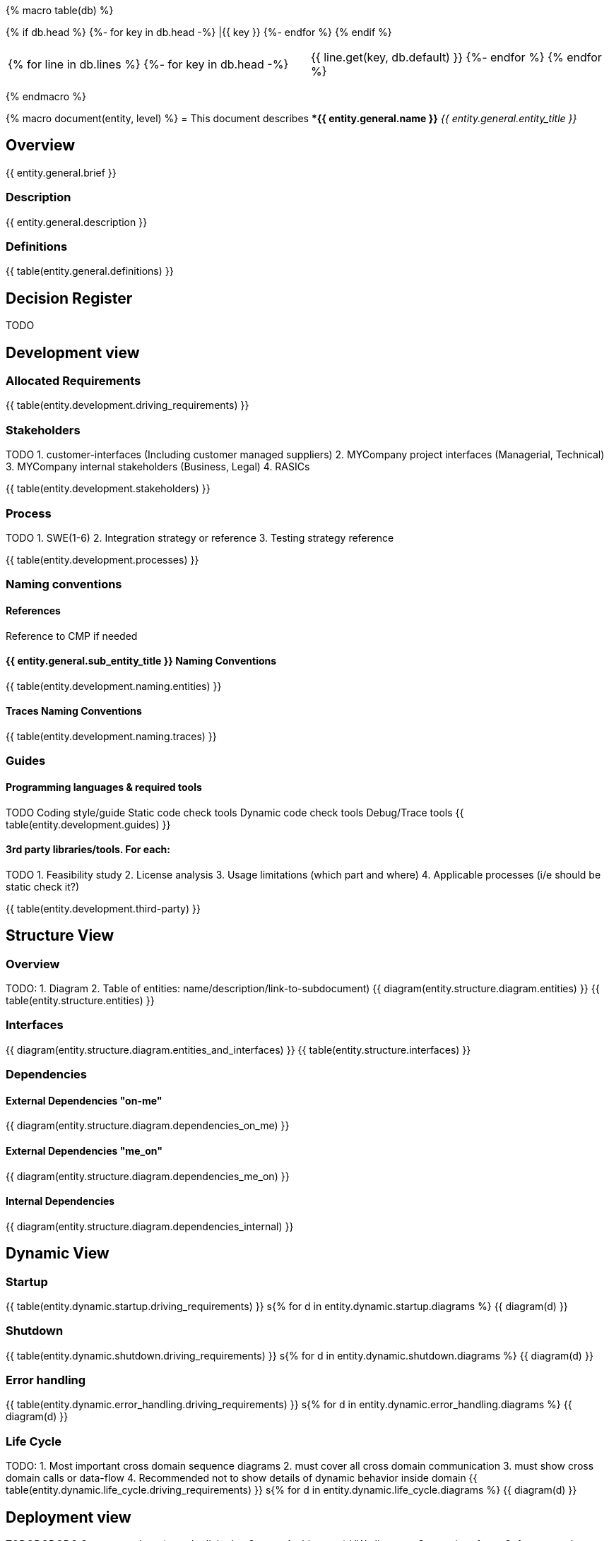 {% macro table(db) %}

[width="100%", options="header"]
{% if db.head %}
{%- for key in db.head -%} |{{ key }} {%- endfor %}
{% endif %}

|=========================================================
{% for line in db.lines %}
{%- for key in db.head -%} |{{ line.get(key, db.default) }} {%- endfor %}
{% endfor %}
|=========================================================

{% endmacro %}



{% macro document(entity, level) %}
= This document describes **{{ entity.general.name }}* _{{ entity.general.entity_title }}_

== Overview
{{ entity.general.brief }}

=== Description
{{ entity.general.description }}

=== Definitions
{{ table(entity.general.definitions) }}

== Decision Register
TODO

== Development view

=== Allocated Requirements
{{ table(entity.development.driving_requirements) }}

=== Stakeholders
TODO
1. customer-interfaces (Including customer managed suppliers)
2. MYCompany project interfaces (Managerial, Technical)
3. MYCompany internal stakeholders (Business, Legal)
4. RASICs

{{ table(entity.development.stakeholders) }}

=== Process
TODO
1. SWE(1-6)
2. Integration strategy or reference
3. Testing strategy reference

{{ table(entity.development.processes) }}

=== Naming conventions

==== References
Reference to CMP if needed

==== {{ entity.general.sub_entity_title }} Naming Conventions
{{ table(entity.development.naming.entities) }}

==== Traces Naming Conventions
{{ table(entity.development.naming.traces) }}

=== Guides

==== Programming languages & required tools
TODO
Coding style/guide
Static code check tools
Dynamic code check tools
Debug/Trace tools
{{ table(entity.development.guides) }}

==== 3rd party libraries/tools. For each:
TODO
1. Feasibility study
2. License analysis
3. Usage limitations (which part and where)
4. Applicable processes (i/e should be static check it?)

{{ table(entity.development.third-party) }}


== Structure View

=== Overview
TODO:
1. Diagram
2. Table of entities: name/description/link-to-subdocument)
{{ diagram(entity.structure.diagram.entities) }}
{{ table(entity.structure.entities) }}

=== Interfaces
{{ diagram(entity.structure.diagram.entities_and_interfaces) }}
{{ table(entity.structure.interfaces) }}


=== Dependencies

==== External Dependencies "on-me"
{{ diagram(entity.structure.diagram.dependencies_on_me) }}

==== External Dependencies "me_on"
{{ diagram(entity.structure.diagram.dependencies_me_on) }}

==== Internal Dependencies
{{ diagram(entity.structure.diagram.dependencies_internal) }}


== Dynamic View

=== Startup
{{ table(entity.dynamic.startup.driving_requirements) }}
s{% for d in entity.dynamic.startup.diagrams %}
{{ diagram(d) }}

=== Shutdown
{{ table(entity.dynamic.shutdown.driving_requirements) }}
s{% for d in entity.dynamic.shutdown.diagrams %}
{{ diagram(d) }}

=== Error handling
{{ table(entity.dynamic.error_handling.driving_requirements) }}
s{% for d in entity.dynamic.error_handling.diagrams %}
{{ diagram(d) }}

=== Life Cycle
TODO:
1. Most important cross domain sequence diagrams
2. must cover all cross domain communication
3. must show cross domain calls or data-flow
4. Recommended not to show details of dynamic behavior inside domain
{{ table(entity.dynamic.life_cycle.driving_requirements) }}
s{% for d in entity.dynamic.life_cycle.diagrams %}
{{ diagram(d) }}


== Deployment view

TODODODODO
    System topology (must be linked to System Architecture)
        HW alignment
        System interfaces
    Software topology (which component align to..)
        CPU/Core alignment
        Processes/threads/tasks alignment
        Inter process communication methods (IPC)
    Data topology (for each: where stored, how managed)
        Persistent data
        Configurations
        Variants
        Variant management
    Resources allocation restrictions
        CPU
        GPU
        RAM
        Storage
        Bandwidth
        other

  5
Data management view

    Data (database) structure
    Data integrity strategy
    Data backup/restore strategy

  5
Perspectives

    Performance
    Security

  TODO

{% endmacro %}

